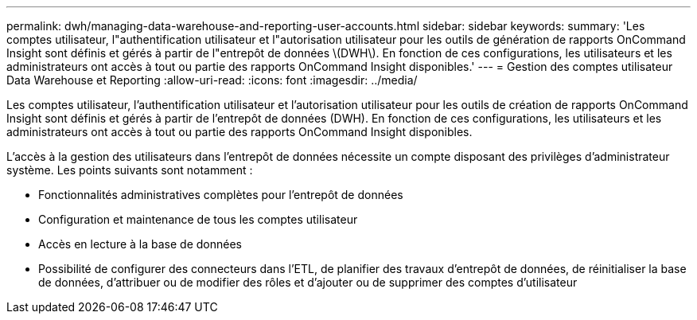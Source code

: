 ---
permalink: dwh/managing-data-warehouse-and-reporting-user-accounts.html 
sidebar: sidebar 
keywords:  
summary: 'Les comptes utilisateur, l"authentification utilisateur et l"autorisation utilisateur pour les outils de génération de rapports OnCommand Insight sont définis et gérés à partir de l"entrepôt de données \(DWH\). En fonction de ces configurations, les utilisateurs et les administrateurs ont accès à tout ou partie des rapports OnCommand Insight disponibles.' 
---
= Gestion des comptes utilisateur Data Warehouse et Reporting
:allow-uri-read: 
:icons: font
:imagesdir: ../media/


[role="lead"]
Les comptes utilisateur, l'authentification utilisateur et l'autorisation utilisateur pour les outils de création de rapports OnCommand Insight sont définis et gérés à partir de l'entrepôt de données (DWH). En fonction de ces configurations, les utilisateurs et les administrateurs ont accès à tout ou partie des rapports OnCommand Insight disponibles.

L'accès à la gestion des utilisateurs dans l'entrepôt de données nécessite un compte disposant des privilèges d'administrateur système. Les points suivants sont notamment :

* Fonctionnalités administratives complètes pour l'entrepôt de données
* Configuration et maintenance de tous les comptes utilisateur
* Accès en lecture à la base de données
* Possibilité de configurer des connecteurs dans l'ETL, de planifier des travaux d'entrepôt de données, de réinitialiser la base de données, d'attribuer ou de modifier des rôles et d'ajouter ou de supprimer des comptes d'utilisateur

